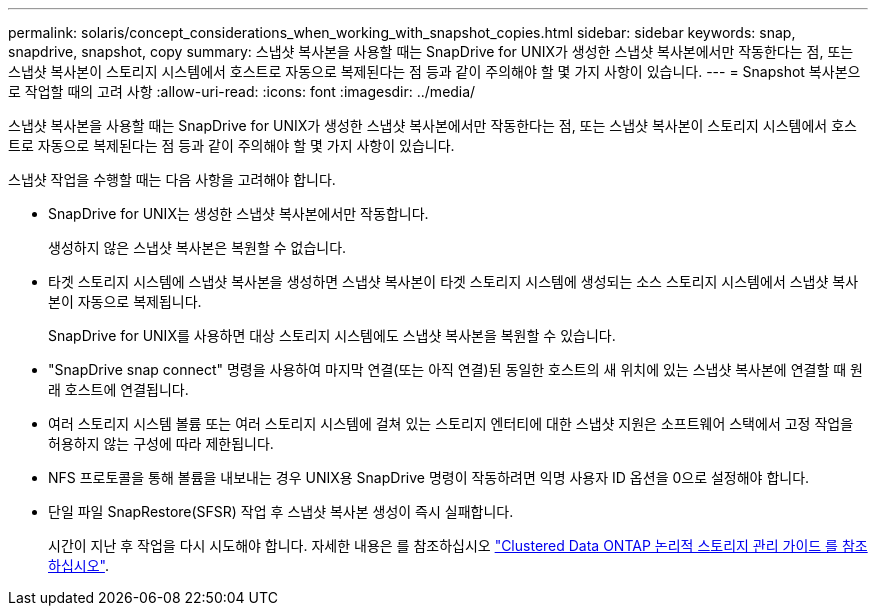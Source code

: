 ---
permalink: solaris/concept_considerations_when_working_with_snapshot_copies.html 
sidebar: sidebar 
keywords: snap, snapdrive, snapshot, copy 
summary: 스냅샷 복사본을 사용할 때는 SnapDrive for UNIX가 생성한 스냅샷 복사본에서만 작동한다는 점, 또는 스냅샷 복사본이 스토리지 시스템에서 호스트로 자동으로 복제된다는 점 등과 같이 주의해야 할 몇 가지 사항이 있습니다. 
---
= Snapshot 복사본으로 작업할 때의 고려 사항
:allow-uri-read: 
:icons: font
:imagesdir: ../media/


[role="lead"]
스냅샷 복사본을 사용할 때는 SnapDrive for UNIX가 생성한 스냅샷 복사본에서만 작동한다는 점, 또는 스냅샷 복사본이 스토리지 시스템에서 호스트로 자동으로 복제된다는 점 등과 같이 주의해야 할 몇 가지 사항이 있습니다.

스냅샷 작업을 수행할 때는 다음 사항을 고려해야 합니다.

* SnapDrive for UNIX는 생성한 스냅샷 복사본에서만 작동합니다.
+
생성하지 않은 스냅샷 복사본은 복원할 수 없습니다.

* 타겟 스토리지 시스템에 스냅샷 복사본을 생성하면 스냅샷 복사본이 타겟 스토리지 시스템에 생성되는 소스 스토리지 시스템에서 스냅샷 복사본이 자동으로 복제됩니다.
+
SnapDrive for UNIX를 사용하면 대상 스토리지 시스템에도 스냅샷 복사본을 복원할 수 있습니다.

* "SnapDrive snap connect" 명령을 사용하여 마지막 연결(또는 아직 연결)된 동일한 호스트의 새 위치에 있는 스냅샷 복사본에 연결할 때 원래 호스트에 연결됩니다.
* 여러 스토리지 시스템 볼륨 또는 여러 스토리지 시스템에 걸쳐 있는 스토리지 엔터티에 대한 스냅샷 지원은 소프트웨어 스택에서 고정 작업을 허용하지 않는 구성에 따라 제한됩니다.
* NFS 프로토콜을 통해 볼륨을 내보내는 경우 UNIX용 SnapDrive 명령이 작동하려면 익명 사용자 ID 옵션을 0으로 설정해야 합니다.
* 단일 파일 SnapRestore(SFSR) 작업 후 스냅샷 복사본 생성이 즉시 실패합니다.
+
시간이 지난 후 작업을 다시 시도해야 합니다. 자세한 내용은 를 참조하십시오 link:http://docs.netapp.com/ontap-9/topic/com.netapp.doc.dot-cm-vsmg/home.html["Clustered Data ONTAP 논리적 스토리지 관리 가이드 를 참조하십시오"].



